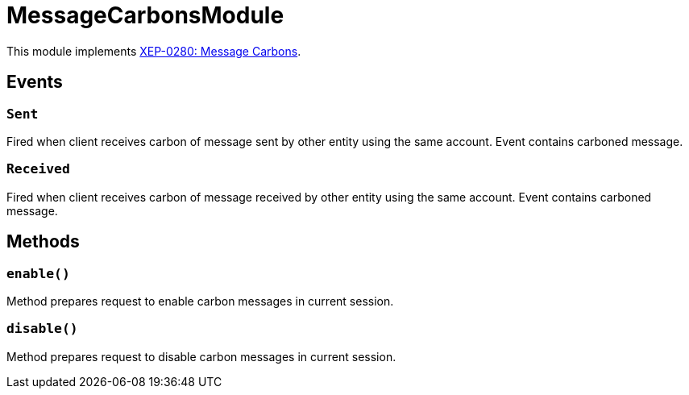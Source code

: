 = MessageCarbonsModule

This module implements https://xmpp.org/extensions/xep-0280.html[XEP-0280: Message Carbons].

== Events

=== `Sent`

Fired when client receives carbon of message sent by other entity using the same account.
Event contains carboned message.

=== `Received`

Fired when client receives carbon of message received by other entity using the same account.
Event contains carboned message.

== Methods

=== `enable()`

Method prepares request to enable carbon messages in current session.

=== `disable()`

Method prepares request to disable carbon messages in current session.